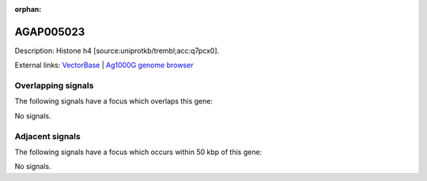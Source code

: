 :orphan:

AGAP005023
=============





Description: Histone h4 [source:uniprotkb/trembl;acc:q7pcx0].

External links:
`VectorBase <https://www.vectorbase.org/Anopheles_gambiae/Gene/Summary?g=AGAP005023>`_ |
`Ag1000G genome browser <https://www.malariagen.net/apps/ag1000g/phase1-AR3/index.html?genome_region=2L:8375887-8376198#genomebrowser>`_

Overlapping signals
-------------------

The following signals have a focus which overlaps this gene:



No signals.



Adjacent signals
----------------

The following signals have a focus which occurs within 50 kbp of this gene:



No signals.


